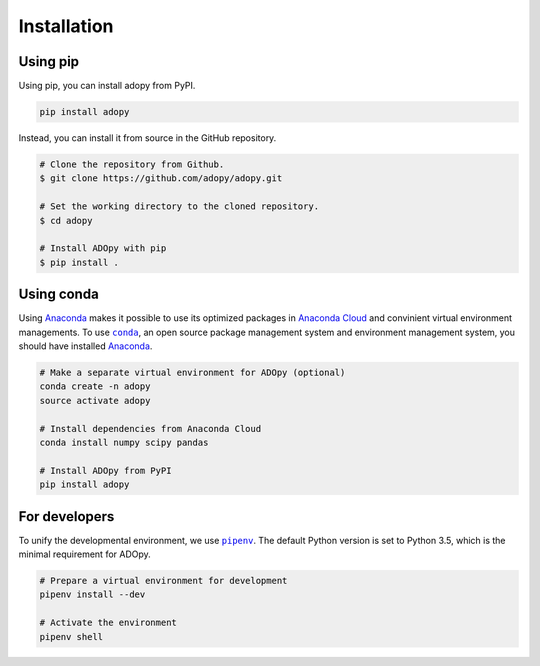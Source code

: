 Installation
============

Using pip
---------

Using pip, you can install adopy from PyPI.

.. code:: bash

   pip install adopy

Instead, you can install it from source in the GitHub repository.

.. code-block:: bash

    # Clone the repository from Github.
    $ git clone https://github.com/adopy/adopy.git

    # Set the working directory to the cloned repository.
    $ cd adopy

    # Install ADOpy with pip
    $ pip install .

Using conda
-----------

Using `Anaconda`_ makes it possible to use its optimized packages in `Anaconda
Cloud`_ and
convinient virtual environment managements.
To use |conda|_, an open source package management system and environment
management system, you should have installed `Anaconda`_.

.. _Anaconda: https://docs.continuum.io/anaconda/
.. _Anaconda Cloud: https://docs.continuum.io/anaconda-cloud/
.. |conda| replace:: ``conda``
.. _conda: https://conda.io/en/latest/

.. code:: bash

   # Make a separate virtual environment for ADOpy (optional)
   conda create -n adopy
   source activate adopy

   # Install dependencies from Anaconda Cloud
   conda install numpy scipy pandas

   # Install ADOpy from PyPI
   pip install adopy

For developers
--------------

To unify the developmental environment, we use |pipenv|_. The default Python
version is set to Python 3.5, which is the minimal requirement for ADOpy.

.. |pipenv| replace:: ``pipenv``
.. _pipenv: https://pipenv.readthedocs.io/en/latest/

.. code:: bash

   # Prepare a virtual environment for development
   pipenv install --dev

   # Activate the environment
   pipenv shell

